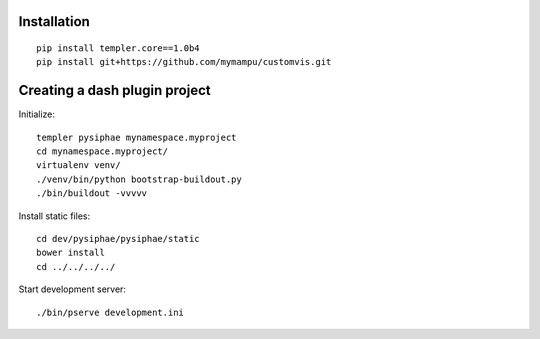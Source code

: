 Installation
==============

::

    pip install templer.core==1.0b4
    pip install git+https://github.com/mymampu/customvis.git


Creating a dash plugin project
==============================

Initialize::

    templer pysiphae mynamespace.myproject
    cd mynamespace.myproject/
    virtualenv venv/
    ./venv/bin/python bootstrap-buildout.py
    ./bin/buildout -vvvvv

Install static files::

    cd dev/pysiphae/pysiphae/static
    bower install
    cd ../../../../

Start development server::

    ./bin/pserve development.ini
